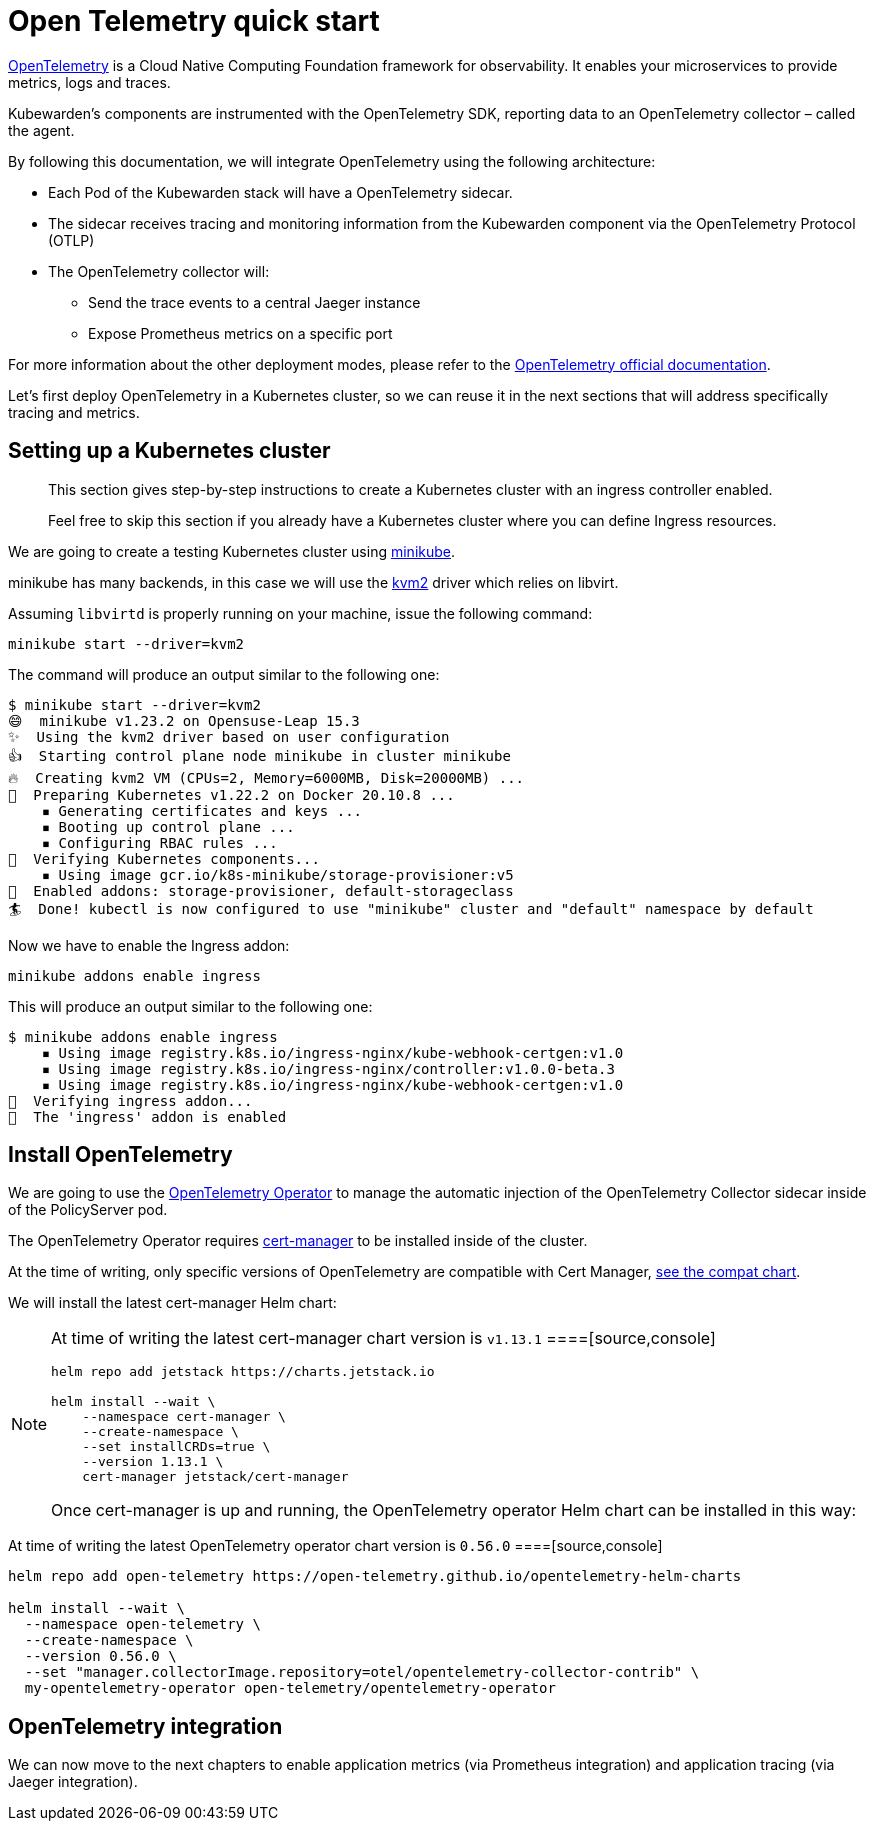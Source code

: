 = Open Telemetry quick start

https://opentelemetry.io/[OpenTelemetry] is a Cloud Native Computing Foundation framework for observability. It enables your microservices to provide metrics, logs and traces.

Kubewarden’s components are instrumented with the OpenTelemetry SDK, reporting data to an OpenTelemetry collector – called the agent.

By following this documentation, we will integrate OpenTelemetry using the following architecture:

* Each Pod of the Kubewarden stack will have a OpenTelemetry sidecar.
* The sidecar receives tracing and monitoring information from the Kubewarden component via the OpenTelemetry Protocol (OTLP)
* The OpenTelemetry collector will:
** Send the trace events to a central Jaeger instance
** Expose Prometheus metrics on a specific port

For more information about the other deployment modes, please refer to the https://opentelemetry.io/docs/[OpenTelemetry official documentation].

Let’s first deploy OpenTelemetry in a Kubernetes cluster, so we can reuse it in the next sections that will address specifically tracing and metrics.

== Setting up a Kubernetes cluster

____
This section gives step-by-step instructions to create a Kubernetes cluster with an ingress controller enabled.

Feel free to skip this section if you already have a Kubernetes cluster where you can define Ingress resources.
____

We are going to create a testing Kubernetes cluster using https://minikube.sigs.k8s.io/docs/[minikube].

minikube has many backends, in this case we will use the https://minikube.sigs.k8s.io/docs/drivers/kvm2/[kvm2] driver which relies on libvirt.

Assuming `libvirtd` is properly running on your machine, issue the following command:

[source,console]
----
minikube start --driver=kvm2
----

The command will produce an output similar to the following one:

[source,console]
----
$ minikube start --driver=kvm2
😄  minikube v1.23.2 on Opensuse-Leap 15.3
✨  Using the kvm2 driver based on user configuration
👍  Starting control plane node minikube in cluster minikube
🔥  Creating kvm2 VM (CPUs=2, Memory=6000MB, Disk=20000MB) ...
🐳  Preparing Kubernetes v1.22.2 on Docker 20.10.8 ...
    ▪ Generating certificates and keys ...
    ▪ Booting up control plane ...
    ▪ Configuring RBAC rules ...
🔎  Verifying Kubernetes components...
    ▪ Using image gcr.io/k8s-minikube/storage-provisioner:v5
🌟  Enabled addons: storage-provisioner, default-storageclass
🏄  Done! kubectl is now configured to use "minikube" cluster and "default" namespace by default
----

Now we have to enable the Ingress addon:

[source,console]
----
minikube addons enable ingress
----

This will produce an output similar to the following one:

[source,console]
----
$ minikube addons enable ingress
    ▪ Using image registry.k8s.io/ingress-nginx/kube-webhook-certgen:v1.0
    ▪ Using image registry.k8s.io/ingress-nginx/controller:v1.0.0-beta.3
    ▪ Using image registry.k8s.io/ingress-nginx/kube-webhook-certgen:v1.0
🔎  Verifying ingress addon...
🌟  The 'ingress' addon is enabled
----

== Install OpenTelemetry

We are going to use the https://github.com/open-telemetry/opentelemetry-operator[OpenTelemetry Operator] to manage the automatic injection of the OpenTelemetry Collector sidecar inside of the PolicyServer pod.

The OpenTelemetry Operator requires https://cert-manager.io/docs/installation/[cert-manager] to be installed inside of the cluster.

At the time of writing, only specific versions of OpenTelemetry are compatible with Cert Manager, https://github.com/open-telemetry/opentelemetry-operator#opentelemetry-operator-vs-kubernetes-vs-cert-manager[see the compat chart].

We will install the latest cert-manager Helm chart:

[NOTE]
====
At time of writing the latest cert-manager chart version is `v1.13.1`
====[source,console]
----
helm repo add jetstack https://charts.jetstack.io

helm install --wait \
    --namespace cert-manager \
    --create-namespace \
    --set installCRDs=true \
    --version 1.13.1 \
    cert-manager jetstack/cert-manager
----

Once cert-manager is up and running, the OpenTelemetry operator Helm chart can be installed in this way:

[NOTE]
====
At time of writing the latest OpenTelemetry operator chart version is `0.56.0`
====[source,console]
----
helm repo add open-telemetry https://open-telemetry.github.io/opentelemetry-helm-charts

helm install --wait \
  --namespace open-telemetry \
  --create-namespace \
  --version 0.56.0 \
  --set "manager.collectorImage.repository=otel/opentelemetry-collector-contrib" \
  my-opentelemetry-operator open-telemetry/opentelemetry-operator
----

== OpenTelemetry integration

We can now move to the next chapters to enable application metrics (via Prometheus integration) and application tracing (via Jaeger integration).
